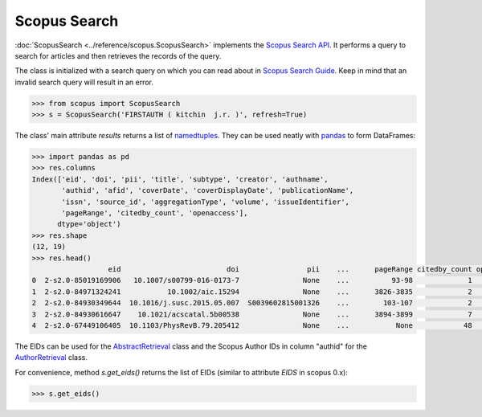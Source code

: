 Scopus Search
-------------

:doc:`ScopusSearch <../reference/scopus.ScopusSearch>` implements the `Scopus Search API <https://api.elsevier.com/documentation/SCOPUSSearchAPI.wadl>`_.  It performs a query to search for articles and then retrieves the records of the query.

The class is initialized with a search query on which you can read about in `Scopus Search Guide <https://dev.elsevier.com/tips/ScopusSearchTips.htm>`_.  Keep in mind that an invalid search query will result in an error.

.. code-block:: python
   
    >>> from scopus import ScopusSearch
    >>> s = ScopusSearch('FIRSTAUTH ( kitchin  j.r. )', refresh=True)


The class' main attribute `results` returns a list of `namedtuples <https://docs.python.org/2/library/collections.html#collections.namedtuple>`_.  They can be used neatly with `pandas <https://pandas.pydata.org/>`_ to form DataFrames:

.. code-block:: python

    >>> import pandas as pd
    >>> res.columns
    Index(['eid', 'doi', 'pii', 'title', 'subtype', 'creator', 'authname',
           'authid', 'afid', 'coverDate', 'coverDisplayDate', 'publicationName',
           'issn', 'source_id', 'aggregationType', 'volume', 'issueIdentifier',
           'pageRange', 'citedby_count', 'openaccess'],
          dtype='object')
    >>> res.shape
    (12, 19)
    >>> res.head()
                      eid                         doi                pii    ...      pageRange citedby_count openaccess
    0  2-s2.0-85019169906   10.1007/s00799-016-0173-7               None    ...          93-98             1          0
    1  2-s2.0-84971324241           10.1002/aic.15294               None    ...      3826-3835             2          0
    2  2-s2.0-84930349644  10.1016/j.susc.2015.05.007  S0039602815001326    ...        103-107             2          0
    3  2-s2.0-84930616647    10.1021/acscatal.5b00538               None    ...      3894-3899             7          1
    4  2-s2.0-67449106405  10.1103/PhysRevB.79.205412               None    ...           None            48          0


The EIDs can be used for the `AbstractRetrieval <../reference/scopus.AbstractRetrieval.html>`_ class and the Scopus Author IDs in column "authid" for the `AuthorRetrieval <../reference/scopus.AuthorRetrieval.html>`_ class.

For convenience, method `s.get_eids()` returns the list of EIDs (similar to attribute `EIDS` in scopus 0.x):

.. code-block:: python

    >>> s.get_eids()
